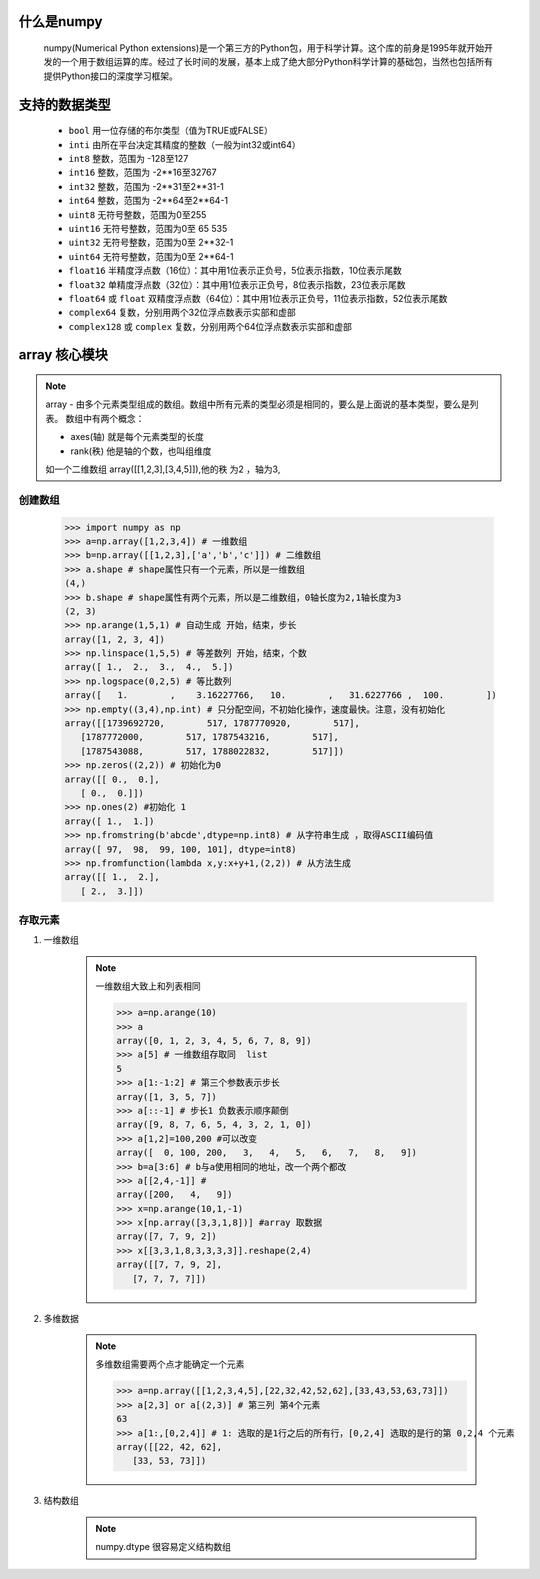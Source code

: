 什么是numpy
--------------

    numpy(Numerical Python extensions)是一个第三方的Python包，用于科学计算。这个库的前身是1995年就开始开发的一个用于数组运算的库。经过了长时间的发展，基本上成了绝大部分Python科学计算的基础包，当然也包括所有提供Python接口的深度学习框架。

支持的数据类型
---------------------

    - ``bool`` 用一位存储的布尔类型（值为TRUE或FALSE）
    - ``inti`` 由所在平台决定其精度的整数（一般为int32或int64）
    - ``int8`` 整数，范围为 -128至127
    - ``int16`` 整数，范围为 -2**16至32767
    - ``int32`` 整数，范围为 -2**31至2**31-1
    - ``int64`` 整数，范围为 -2**64至2**64-1
    - ``uint8`` 无符号整数，范围为0至255
    - ``uint16`` 无符号整数，范围为0至 65 535
    - ``uint32`` 无符号整数，范围为0至 2**32-1
    - ``uint64`` 无符号整数，范围为0至 2**64-1
    - ``float16`` 半精度浮点数（16位）：其中用1位表示正负号，5位表示指数，10位表示尾数
    - ``float32`` 单精度浮点数（32位）：其中用1位表示正负号，8位表示指数，23位表示尾数
    - ``float64`` 或 ``float`` 双精度浮点数（64位）：其中用1位表示正负号，11位表示指数，52位表示尾数
    - ``complex64`` 复数，分别用两个32位浮点数表示实部和虚部
    - ``complex128`` 或 ``complex`` 复数，分别用两个64位浮点数表示实部和虚部

array 核心模块
---------------

.. note::

    array - 由多个元素类型组成的数组。数组中所有元素的类型必须是相同的，要么是上面说的基本类型，要么是列表。
    数组中有两个概念：

    - axes(轴)   就是每个元素类型的长度
    - rank(秩)   他是轴的个数，也叫组维度

    如一个二维数组 array([[1,2,3],[3,4,5]]),他的秩 为2 ，轴为3,

创建数组
^^^^^^^^^^^^^^^^^^^

    >>> import numpy as np
    >>> a=np.array([1,2,3,4]) # 一维数组
    >>> b=np.array([[1,2,3],['a','b','c']]) # 二维数组
    >>> a.shape # shape属性只有一个元素，所以是一维数组
    (4,)
    >>> b.shape # shape属性有两个元素，所以是二维数组，0轴长度为2,1轴长度为3
    (2, 3)
    >>> np.arange(1,5,1) # 自动生成 开始，结束，步长
    array([1, 2, 3, 4])
    >>> np.linspace(1,5,5) # 等差数列 开始，结束，个数
    array([ 1.,  2.,  3.,  4.,  5.])
    >>> np.logspace(0,2,5) # 等比数列
    array([   1.        ,    3.16227766,   10.        ,   31.6227766 ,  100.        ])
    >>> np.empty((3,4),np.int) # 只分配空间，不初始化操作，速度最快。注意，没有初始化
    array([[1739692720,        517, 1787770920,        517],
       [1787772000,        517, 1787543216,        517],
       [1787543088,        517, 1788022832,        517]])
    >>> np.zeros((2,2)) # 初始化为0
    array([[ 0.,  0.],
       [ 0.,  0.]])
    >>> np.ones(2) #初始化 1
    array([ 1.,  1.])
    >>> np.fromstring(b'abcde',dtype=np.int8) # 从字符串生成 ，取得ASCII编码值
    array([ 97,  98,  99, 100, 101], dtype=int8)
    >>> np.fromfunction(lambda x,y:x+y+1,(2,2)) # 从方法生成
    array([[ 1.,  2.],
       [ 2.,  3.]])


存取元素
^^^^^^^^^^^^^^^^

#. 一维数组

    .. note::

        一维数组大致上和列表相同

        >>> a=np.arange(10)
        >>> a
        array([0, 1, 2, 3, 4, 5, 6, 7, 8, 9])
        >>> a[5] # 一维数组存取同  list
        5
        >>> a[1:-1:2] # 第三个参数表示步长
        array([1, 3, 5, 7])
        >>> a[::-1] # 步长1 负数表示顺序颠倒
        array([9, 8, 7, 6, 5, 4, 3, 2, 1, 0])
        >>> a[1,2]=100,200 #可以改变
        array([  0, 100, 200,   3,   4,   5,   6,   7,   8,   9])
        >>> b=a[3:6] # b与a使用相同的地址，改一个两个都改
        >>> a[[2,4,-1]] #
        array([200,   4,   9])
        >>> x=np.arange(10,1,-1)
        >>> x[np.array([3,3,1,8])] #array 取数据
        array([7, 7, 9, 2])
        >>> x[[3,3,1,8,3,3,3,3]].reshape(2,4)
        array([[7, 7, 9, 2],
           [7, 7, 7, 7]])

#. 多维数据

    .. note::

        多维数组需要两个点才能确定一个元素

        >>> a=np.array([[1,2,3,4,5],[22,32,42,52,62],[33,43,53,63,73]])
        >>> a[2,3] or a[(2,3)] # 第三列 第4个元素
        63
        >>> a[1:,[0,2,4]] # 1: 选取的是1行之后的所有行，[0,2,4] 选取的是行的第 0,2,4 个元素
        array([[22, 42, 62],
           [33, 53, 73]])

#. 结构数组

    .. note::

        numpy.dtype 很容易定义结构数组
